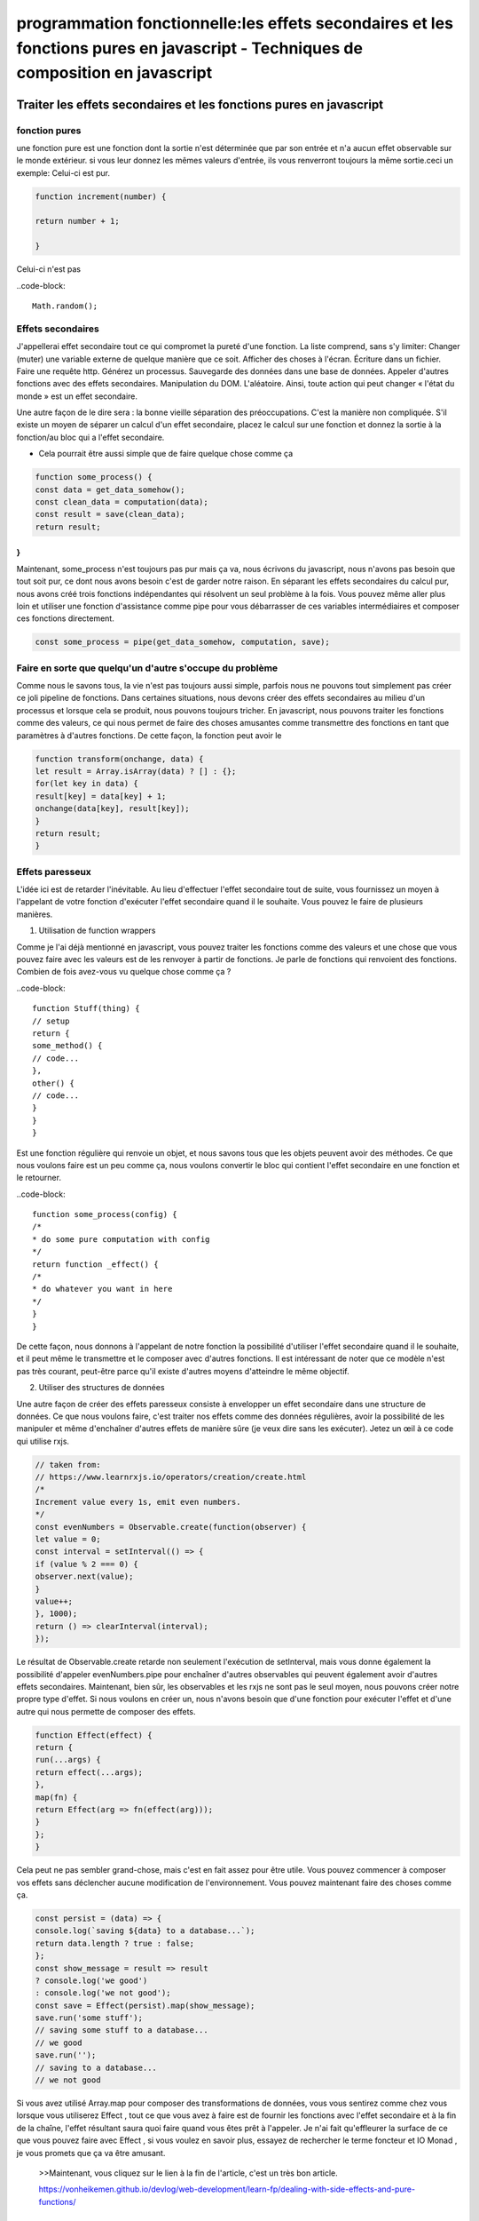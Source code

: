 .. _pf_js_fn-pure_composition:

===================================================================================================================================
programmation fonctionnelle:les effets secondaires et les fonctions pures en javascript -  Techniques de composition en javascript
===================================================================================================================================

**Traiter les effets secondaires et les fonctions pures en javascript**
________________________________________________________________________

fonction pures
--------------

une fonction pure est une fonction dont la sortie n'est déterminée que par son entrée et n'a aucun effet observable sur le monde extérieur.
si vous leur donnez les mêmes valeurs d'entrée, ils vous renverront toujours la même sortie.ceci un exemple:
Celui-ci est pur.

.. code-block::

 function increment(number) {

 return number + 1;

 }
..

Celui-ci n'est pas

..code-block::

 Math.random();

..

Effets secondaires
-------------------

J'appellerai effet secondaire tout ce qui compromet la pureté d'une fonction. La liste comprend, sans s'y limiter:
Changer (muter) une variable externe de quelque manière que ce soit.
Afficher des choses à l'écran.
Écriture dans un fichier.
Faire une requête http.
Générez un processus.
Sauvegarde des données dans une base de données.
Appeler d'autres fonctions avec des effets secondaires.
Manipulation du DOM.
L'aléatoire.
Ainsi, toute action qui peut changer « l'état du monde » est un effet secondaire.

Une autre façon de le dire sera : la bonne vieille séparation des préoccupations. 
C'est la manière non compliquée. S'il existe un moyen de séparer un calcul d'un effet secondaire, 
placez le calcul sur une fonction et donnez la sortie à la fonction/au bloc qui a l'effet secondaire.

- Cela pourrait être aussi simple que de faire quelque chose comme ça

.. code-block::

 function some_process() {
 const data = get_data_somehow();
 const clean_data = computation(data);
 const result = save(clean_data);
 return result;
}
..

Maintenant, some_process n'est toujours pas pur mais ça va, nous écrivons du javascript,
nous n'avons pas besoin que tout soit pur, ce dont nous avons besoin c'est de garder notre raison. 
En séparant les effets secondaires du calcul pur, nous avons créé trois fonctions indépendantes qui résolvent un seul problème à la fois.
Vous pouvez même aller plus loin et utiliser une fonction d'assistance comme pipe pour vous débarrasser de ces variables intermédiaires et composer ces fonctions directement.

.. code-block::

 const some_process = pipe(get_data_somehow, computation, save);
..

Faire en sorte que quelqu'un d'autre s'occupe du problème
----------------------------------------------------------

Comme nous le savons tous, la vie n'est pas toujours aussi simple,
parfois nous ne pouvons tout simplement pas créer ce joli pipeline de fonctions.
Dans certaines situations, nous devons créer des effets secondaires au milieu d'un processus et lorsque cela se produit,
nous pouvons toujours tricher. En javascript, nous pouvons traiter les fonctions comme des valeurs, 
ce qui nous permet de faire des choses amusantes comme transmettre des fonctions en tant que paramètres à d'autres fonctions. De cette façon, la fonction peut avoir le

.. code-block::

 function transform(onchange, data) {
 let result = Array.isArray(data) ? [] : {};
 for(let key in data) {
 result[key] = data[key] + 1;
 onchange(data[key], result[key]);
 }
 return result;
 }
..

Effets paresseux
------------------
L'idée ici est de retarder l'inévitable. Au lieu d'effectuer l'effet secondaire tout de suite,
vous fournissez un moyen à l'appelant de votre fonction d'exécuter l'effet secondaire quand il le souhaite. 
Vous pouvez le faire de plusieurs manières.

1. Utilisation de function wrappers

Comme je l'ai déjà mentionné en javascript, vous pouvez traiter les fonctions comme des valeurs 
et une chose que vous pouvez faire avec les valeurs est de les renvoyer à partir de fonctions. 
Je parle de fonctions qui renvoient des fonctions. Combien de fois avez-vous vu quelque chose comme ça ?

..code-block::

 function Stuff(thing) {
 // setup
 return {
 some_method() {
 // code...
 },
 other() {
 // code...
 }
 }
 }
..

Est une fonction régulière qui renvoie un objet, et nous savons tous que les objets peuvent avoir des méthodes. 
Ce que nous voulons faire est un peu comme ça, nous voulons convertir le bloc qui contient l'effet secondaire 
en une fonction et le retourner.

..code-block::

 function some_process(config) {
 /*
 * do some pure computation with config
 */
 return function _effect() {
 /*
 * do whatever you want in here
 */
 }
 }
..

De cette façon, nous donnons à l'appelant de notre fonction la possibilité d'utiliser l'effet secondaire 
quand il le souhaite, et il peut même le transmettre et le composer avec d'autres fonctions. 
Il est intéressant de noter que ce modèle n'est pas très courant, peut-être parce qu'il existe 
d'autres moyens d'atteindre le même objectif.

2. Utiliser des structures de données

Une autre façon de créer des effets paresseux consiste à envelopper un effet secondaire dans une structure de données. 
Ce que nous voulons faire, c'est traiter nos effets comme des données régulières, avoir la possibilité de les manipuler 
et même d'enchaîner d'autres effets de manière sûre (je veux dire sans les exécuter). 
Jetez un œil à ce code qui utilise rxjs.

.. code-block::

 // taken from:
 // https://www.learnrxjs.io/operators/creation/create.html
 /*
 Increment value every 1s, emit even numbers.
 */
 const evenNumbers = Observable.create(function(observer) {
 let value = 0;
 const interval = setInterval(() => {
 if (value % 2 === 0) {
 observer.next(value);
 }
 value++;
 }, 1000);
 return () => clearInterval(interval);
 });
..


Le résultat de Observable.create retarde non seulement l'exécution de setInterval, mais vous donne également
la possibilité d'appeler evenNumbers.pipe pour enchaîner d'autres observables qui peuvent
également avoir d'autres effets secondaires.
Maintenant, bien sûr, les observables et les rxjs ne sont pas le seul moyen, nous pouvons créer notre propre type d'effet. 
Si nous voulons en créer un, nous n'avons besoin que d'une fonction pour exécuter l'effet et d'une autre qui nous permette 
de composer des effets.


.. code-block::

 function Effect(effect) {
 return {
 run(...args) {
 return effect(...args);
 },
 map(fn) {
 return Effect(arg => fn(effect(arg)));
 }
 };
 }
..

Cela peut ne pas sembler grand-chose, mais c'est en fait assez pour être utile. 
Vous pouvez commencer à composer vos effets sans déclencher aucune modification de l'environnement. 
Vous pouvez maintenant faire des choses comme ça.

.. code-block::

 const persist = (data) => {
 console.log(`saving ${data} to a database...`);
 return data.length ? true : false;
 };
 const show_message = result => result
 ? console.log('we good')
 : console.log('we not good');
 const save = Effect(persist).map(show_message);
 save.run('some stuff');
 // saving some stuff to a database...
 // we good
 save.run('');
 // saving to a database...
 // we not good
..

Si vous avez utilisé Array.map pour composer des transformations de données, 
vous vous sentirez comme chez vous lorsque vous utiliserez Effect , 
tout ce que vous avez à faire est de fournir les fonctions avec l'effet secondaire et à la fin de la chaîne, 
l'effet résultant saura quoi faire quand vous êtes prêt à l'appeler. 
Je n'ai fait qu'effleurer la surface de ce que vous pouvez faire avec Effect , 
si vous voulez en savoir plus, essayez de rechercher le terme foncteur et IO Monad , 
je vous promets que ça va être amusant.


  >>Maintenant, vous cliquez sur le lien à la fin de l'article, c'est un très bon article.

  https://vonheikemen.github.io/devlog/web-development/learn-fp/dealing-with-side-effects-and-pure-functions/


**programmation fonctionnellepour Javascript : Techniques de composition**
__________________________________________________________________________

Qu'est-ce que la composition fonctionnelle ?
C'est un mécanisme qui nous permet de combiner deux ou plusieurs fonctions en une nouvelle fonction. 
Cela ressemble à une idée simple, n'avons-nous pas tous, à un moment de notre vie, combiné quelques fonctions ? 
Mais pensons-nous vraiment à la composition lorsque nous les créons ? 
Qu'est-ce qui va nous aider à faire des fonctions déjà conçues pour être combinées ?

Philosophie
------------
La composition des fonctions est plus efficace si vous suivez certains principes.
La fonction ne doit avoir qu'un seul but, une seule responsabilité.
Pensez toujours que la valeur renvoyée sera consommée par une autre fonction.

C'est le fichier.

.. code-block::

 ENV=development
 HOST=http://locahost:5000
..

Pour afficher le contenu du fichier à l'écran, nous utilisons cat .

.. code-block::

 cat .env
..

Pour filtrer ce contenu et rechercher la ligne que nous voulons, nous utilisons grep , 
fournissons le modèle de la chose que nous voulons et le contenu du fichier.

.. code-block::

 cat .env | grep "HOST=.*"
..

Pour obtenir la valeur que nous utilisons cut , cela va prendre le résultat fourni par grep et le diviser à l'aide d'un délimiteur, 
puis cela nous donnera la section de la chaîne que nous lui disons.

.. code-block::

 cat .env | grep "HOST=.*" | cut --delimiter="=" --fields=2
..

Cela devrait nous donner.

.. code-block::

 http://locahost:5000
..

Si nous mettons cette chaîne de commandes dans un script ou une fonction à l'intérieur de notre .bashrc, 
nous aurons effectivement une commande qui peut être utilisée de la même manière par d'autres commandes 
que nous ne connaissons même pas.C'est le genre de flexibilité et de pouvoir que nous voulons avoir.


Les fonctions sont des choses
-----------------------------


Retournons-nous et portons notre attention sur javascript. Avez-vous déjà entendu l'expression «fonction de première classe»?
Cela signifie que les fonctions peuvent être traitées comme n'importe quelle autre valeur. Comparons avec des tableaux.
Vous pouvez les affecter à des variables

.. code-block::

 const numbers = ['99', '104'];
 const repeat_twice = function(str) {
 return str.repeat(2);
 };
..

Pass them around as arguments to a function

.. code-block::

 function map(fn, array) {
 return array.map(fn);
 }
 map(repeat_twice, numbers);
..

Return them from other functions

.. code-block::

 function unary(fn) {
 return function(arg) {
 return fn(arg);
 }
 }
 const safer_parseint = unary(parseInt);
 map(safer_parseint, numbers);
..

Composition in practice
-----------------------

Obtenez le contenu du fichier.

.. code-block::

 const fs = require('fs');
 fonction get_env() {
 return fs.readFileSync('.env', 'utf-8');
 }
..

Obtenez la valeur.

.. code-block::

 function get_value(str) {
 return str.split('=')[1];
 }
..

Natural composition
-------------------

.. code-block::

 get_value(search_host(get_env()));
..

C'est la configuration parfaite pour la composition de fonctions, la sortie d'une fonction devient l'entrée de la suivante

.. code-block::

 test(ping(get_value(search_host(get_env()))));
..

Composition automatique
-----------------------


C'est là que nos nouvelles connaissances sur les fonctions commencent à être utiles. 
Pour résoudre notre problème de parenthèse, nous allons "automatiser" les appels de fonction, 
nous allons créer une fonction qui prend une liste de fonctions, les appelle une par une et s'assure 
que la sortie de l'une devient l'entrée de la suivante.

.. code-block::

 function compose(...fns) {
 return function _composed(...args) {
 // Index of the last function
 let last = fns.length - 1;
 // Call the last function
 // with arguments of `_composed`
 let current_value = fns[last--](...args);
 // loop through the rest in the opposite direction
 for (let i = last; i >= 0; i--) {
 current_value = fns[i](current_value);
 }
 return current_value;
 };
 }
..

Maintenant, nous pouvons le faire.

.. code-block::

 const get_host = compose(get_value, search_host, get_env);
 // get_host is `_composed`
 get_host();
..

Notre problème de parenthèse a disparu, nous pouvons ajouter plus de fonctions sans nuire à la lisibilité.

Fonctions avec plusieurs entrées
--------------------------------

La solution à cela est une application partielle et heureusement pour nous, 
javascript a un excellent support pour les choses que nous voulons faire. 
Notre objectif est simple, nous allons passer certains des paramètres dont une fonction a besoin mais
sans l'appeler. Nous voulons pouvoir le faire.

..code-block::

 const get_host = pipe(
 cat,
 grep('^HOST='),
 cut({ delimiter: '=', fields: 2 })
 );
 get_host('.env');
..

Pour rendre cela possible nous allons faire du currying, cela consiste à transformer une fonction à plusieurs paramètres 
en plusieurs fonctions à un seul paramètre. Pour ce faire, nous prenons un paramètre à la fois, continuons simplement à 
renvoyer des fonctions jusqu'à ce que nous obtenions tout ce dont nous avons besoin. Nous allons le faire pour grep et cut.

.. code-block::

 - function grep(pattern, content) {
 + function grep(pattern) {
 +
 return function(content) {
 const exp = new RegExp(pattern);
 const lines = content.split('\n');
 return lines.find(line => exp.test(line));
 +
 }
 }
 - function cut({ delimiter, fields }, str) {
 + function cut({ delimiter, fields }) {
 +
 return function(str) {
 return str.split(delimiter)[fields - 1];
 +
 }
 }
..

Functions with multiple outputs
-------------------------------

Plusieurs sorties ? Je veux dire les fonctions dont la valeur de retour peut avoir plus d'un type. 
Cela se produit lorsque nous avons des fonctions qui répondent différemment selon la façon dont 
nous les utilisons ou dans quel contexte.

.. code-block::

 function cat(filepath) {
 return fs.readFileSync(filepath, 'utf-8');
 }
..

Dans cat, nous avons readFileSync , c'est celui qui lit le fichier dans notre système, 
une action qui peut échouer pour de nombreuses raisons.
Cela signifie que cat peut renvoyer une chaîne si tout se passe bien, 
mais peut également générer une erreur si quelque chose ne va pas. Nous devons gérer les deux cas.
Malheureusement pour nous, les exceptions ne sont pas la seule chose dont nous devons nous soucier, 
nous devons également faire face à l'absence de valeurs. Dans grep, nous avons cette ligne.

.. code-block::

 lines.find(line => exp.test(line));
..

La méthode find est celle qui évalue chaque ligne du fichier. Contrairement à readFileSync , find ne renvoie pas d'erreur, 
il renvoie simplement undefined . Ce n'est pas comme si indéfini était mauvais, c'est que nous n'en avons aucune utilité. 
En supposant que le résultat sera toujours une chaîne, c'est ce qui peut provoquer une erreur.
Comment gère-t-on tout cela ?
Functors && Monads (désolé pour les gros mots). Donner une explication appropriée de ces deux-là prendrait trop de temps, 
nous allons donc nous concentrer uniquement sur les aspects pratiques. Pour le moment tu peux
Considérez-les comme des types de données qui doivent obéir à certaines lois . Où allons-nous commencer? Avec des foncteurs.

.. code-block::

 const add_one = num => num + 1;
 const number = [41];
 const empty = [];
 number.map(add_one); // => [42]
 empty.map(add_one); // => []
..


https://vonheikemen.github.io/devlog/web-development/learn-fp/composition-techniques/

